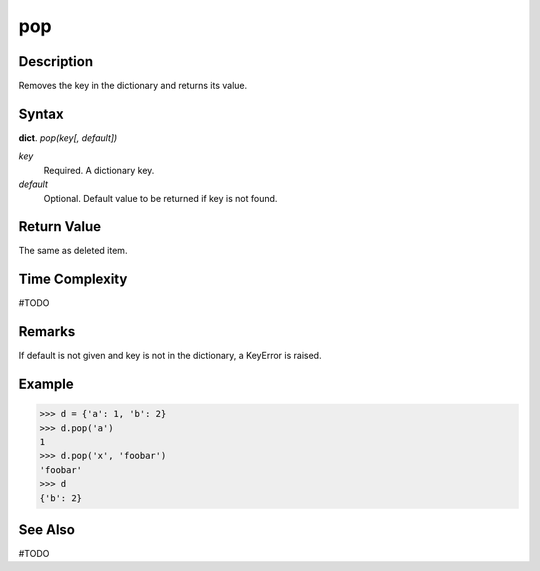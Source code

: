 ===
pop
===

Description
===========
Removes the key in the dictionary and returns its value.

Syntax
======
**dict**. *pop(key[, default])*

*key*
    Required. A dictionary key.
*default*
    Optional. Default value to be returned if key is not found.

Return Value
============
The same as deleted item.

Time Complexity
===============
#TODO

Remarks
=======
If default is not given and key is not in the dictionary, a KeyError is raised.

Example
=======
>>> d = {'a': 1, 'b': 2}
>>> d.pop('a')
1
>>> d.pop('x', 'foobar')
'foobar'
>>> d
{'b': 2}

See Also
========
#TODO

